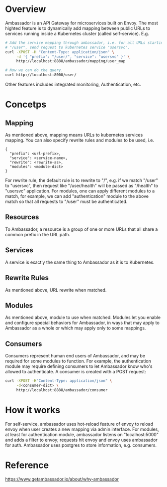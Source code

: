 #+STARTUP: overview
#+STARTUP: hideblocks

* Overview
  Ambassador is an API Gateway for microservices built on Envoy. The most highted
  feature is to dynamically add mapping between public URLs to services running
  inside a Kubernetes cluster (called self-service). E.g.
    #+BEGIN_SRC sh
      # Add the service mapping through ambassador, i.e. for all URLs starting with
      # "/user", send request to kubernetes service "usersvc".
      curl -XPOST -H "Content-Type: application/json" \
           -d '{ "prefix": "/user/", "service": "usersvc" }' \
           http://localhost:8888/ambassador/mapping/user_map

      # Now we can do the query.
      curl http://localhost:8000/user/
    #+END_SRC
  Other features includes integrated monitoring, Authentication, etc.
* Concetps
** Mapping
   As mentioned above, mapping means URLs to kubernetes services mapping. You can
   also specify rewrite rules and modules to be used, i.e.
     #+BEGIN_SRC
       {
         "prefix": <url-prefix>,
         "service": <service-name>,
         "rewrite": <rewrite-as>,
         "modules": <module-dict>
       }
     #+END_SRC
   For rewrite rule, the default rule is to rewrite to "/", e.g. if we match
   "/user" to "usersvc", then request like "/user/health" will be passed as
   "/health" to "usersvc" application. For modules, one can apply different
   modules to a match, for example, we can add "authentication" module to the
   above match so that all requests to "/user" must be authenticated.
** Resources
   To Ambassador, a resource is a group of one or more URLs that all share a
   common prefix in the URL path.
** Services
   A service is exactly the same thing to Ambassador as it is to Kubernetes.
** Rewrite Rules
   As mentioned above, URL rewrite when matched.
** Modules
   As mentioned above, module to use when matched. Modules let you enable and
   configure special behaviors for Ambassador, in ways that may apply to Ambassador
   as a whole or which may apply only to some mappings.
** Consumers
   Consumers represent human end users of Ambassador, and may be required for some
   modules to function. For example, the authentication module may require defining
   consumers to let Ambassador know who's allowed to authenticate. A consumer is
   created with a POST request:
     #+BEGIN_SRC sh
       curl -XPOST -H"Content-Type: application/json" \
            -d<consumer-dict> \
            http://localhost:8888/ambassador/consumer
     #+END_SRC
* How it works
  For self-service, ambassador uses hot-reload feature of envoy to reload envoy
  when user creates a new mapping via admin interface. For modules, at least for
  authentication module, ambassador listens on "localhost:5000" and adds a filter
  to envoy; requests hit envoy and envoy uses ambassador for auth. Ambassador
  uses postgres to store information, e.g. consumers.
* Reference
  https://www.getambassador.io/about/why-ambassador
